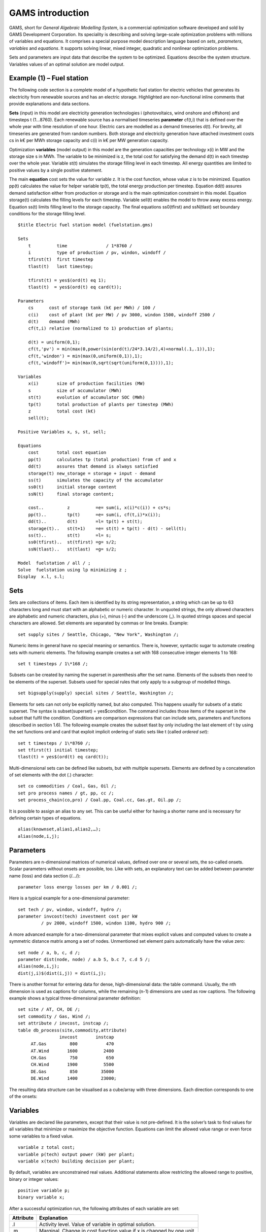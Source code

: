 GAMS introduction
=================

GAMS, short for *General Algebraic Modelling System*, is a commercial
optimization software developed and sold by GAMS Development
Corporation. Its speciality is describing and solving large-scale
optimization problems with millions of variables and equations. It
comprises a special purpose model description language based on *sets*,
*parameters*, *variables* and *equations*. It supports solving linear,
mixed integer, quadratic and nonlinear optimization problems.

Sets and parameters are input data that describe the system to be
optimized. Equations describe the system structure. Variables values of
an optimal solution are model output.

Example (1) – Fuel station
--------------------------

The following code section is a complete model of a hypothetic fuel
station for electric vehicles that generates its electricity from
renewable sources and has an electric storage. Highlighted are
non-functional inline comments that provide explanations and data
sections.

**Sets** (input) in this model are electricity generation technologies i
(photovoltaics, wind onshore and offshore) and timesteps t (1…8760).
Each renewable source has a normalised timeseries **parameter** cf(t,i)
that is defined over the whole year with time resolution of one hour.
Electric cars are modelled as a demand timeseries d(t). For brevity, all
timeseries are generated from random numbers. Both storage and
electricity generation have attached investment costs cs in k€ per MWh
storage capacity and c(i) in k€ per MW generation capacity.

Optimization **variables** (model output) in this model are the
generation capacities per technology x(i) in MW and the storage size s
in MWh. The variable to be minimized is z, the total cost for satisfying
the demand d(t) in each timestep over the whole year. Variable st(t)
simulates the storage filling level in each timestep. All energy
quantities are limited to positive values by a single positive
statement.

The main **equation** cost sets the value for variable z. It is the cost
function, whose value z is to be minimized. Equation pp(t) calculates
the value for helper variable tp(t), the total energy production per
timestep. Equation dd(t) assures demand satisfaction either from
production or storage and is the main optimization constraint in this
model. Equation storage(t) calculates the filling levels for each
timestep. Variable sell(t) enables the model to throw away excess
energy. Equation ss(t) limits filling level to the storage capacity. The
final equations ss0(tfirst) and ssN(tlast) set boundary conditions for
the storage filling level.

::

    $title Electric fuel station model (fuelstation.gms)
    
    Sets
        t          time               / 1*8760 /
        i          type of production / pv, windon, windoff /
        tfirst(t)  first timestep
        tlast(t)   last timestep;
    
        tfirst(t) = yes$(ord(t) eq 1);
        tlast(t)  = yes$(ord(t) eq card(t));
    
    Parameters
        cs      cost of storage tank (k€ per MWh) / 100 /
        c(i)    cost of plant (k€ per MW) / pv 3000, windon 1500, windoff 2500 /
        d(t)    demand (MWh)
        cf(t,i) relative (normalized to 1) production of plants;
    
        d(t) = uniform(0,1);
        cf(t,'pv') = min(max(0,power(sin(ord(t)/24*3.14/2),4)+normal(.1,.1)),1);
        cf(t,'windon') = min(max(0,uniform(0,1)),1);
        cf(t,'windoff')= min(max(0,sqrt(sqrt(uniform(0,1)))),1);
    
    Variables
        x(i)       size of production facilities (MW)
        s          size of accumulator (MWh)
        st(t)      evolution of accumulator SOC (MWh)
        tp(t)      total production of plants per timestep (MWh)
        z          total cost (k€)
        sell(t);
    
    Positive Variables x, s, st, sell;
    
    Equations
        cost       total cost equation
        pp(t)      calculates tp (total production) from cf and x
        dd(t)      assures that demand is always satisfied
        storage(t) new_storage = storage + input - demand
        ss(t)      simulates the capacity of the accumulator
        ss0(t)     initial storage content
        ssN(t)     final storage content;
    
        cost..         z          =e= sum(i, x(i)*c(i)) + cs*s;
        pp(t)..        tp(t)      =e= sum(i, cf(t,i)*x(i));
        dd(t)..        d(t)       =l= tp(t) + st(t);
        storage(t)..   st(t+1)    =e= st(t) + tp(t) - d(t) - sell(t);
        ss(t)..        st(t)      =l= s;
        ss0(tfirst)..  st(tfirst) =g= s/2;
        ssN(tlast)..   st(tlast)  =g= s/2;
    
    Model  fuelstation / all / ;
    Solve  fuelstation using lp minimizing z ;
    Display  x.l, s.l;

Sets
----

Sets are collections of items. Each item is identified by its string
representation, a string which can be up to 63 characters long and must
start with an alphabetic or numeric character. In unquoted strings, the
only allowed characters are alphabetic and numeric characters, plus (+),
minus (-) and the underscore (\_). In quoted strings spaces and special
characters are allowed. Set elements are separated by commas or line
breaks. Example:

::
    
    set supply sites / Seattle, Chicago, "New York", Washington /;

Numeric items in general have no special meaning or semantics. There is,
however, syntactic sugar to automate creating sets with numeric
elements. The following example creates a set with 168 consecutive
integer elements 1 to 168:

::
    
    set t timesteps / 1\*168 /;

Subsets can be created by naming the superset in parenthesis after the
set name. Elements of the subsets then need to be elements of the
superset. Subsets used for special rules that only apply to a subgroup
of modelled things.

::
    
    set bigsupply(supply) special sites / Seattle, Washington /;

Elements for sets can not only be explicitly named, but also computed.
This happens usually for subsets of a static superset. The syntax is
subset(superset) = yes$condition. The command includes those items of
the superset in the subset that fulfil the condition. Conditions are
comparison expressions that can include sets, parameters and functions
(described in section 1.6). The following example creates the subset
tlast by only including the last element of t by using the set functions
ord and card that exploit implicit ordering of static sets like t
(called *ordered set*):

::
    
    set t timesteps / 1\*8760 /;
    set tfirst(t) initial timestep;
    tlast(t) = yes$(ord(t) eq card(t));

Multi-dimensional sets can be defined like subsets, but with multiple
supersets. Elements are defined by a concatenation of set elements with
the dot (.) character:

::
    
    set co commodities / Coal, Gas, Oil /;
    set pro process names / gt, pp, cc /;
    set process_chain(co,pro) / Coal.pp, Coal.cc, Gas.gt, Oil.pp /;

It is possible to assign an alias to any set. This can be useful either
for having a shorter name and is necessary for defining certain types of
equations.

::
    
    alias(knownset,alias1,alias2,…);
    alias(node,i,j);

Parameters
----------

Parameters are n-dimensional matrices of numerical values, defined over
one or several sets, the so-called onsets. Scalar parameters without
onsets are possible, too. Like with sets, an explanatory text can be
added between parameter name (loss) and data section (/…/):

::
    
    parameter loss energy losses per km / 0.001 /;

Here is a typical example for a one-dimensional parameter:

::
    
    set tech / pv, windon, windoff, hydro /;
    parameter invcost(tech) investment cost per kW
             / pv 2000, windoff 1500, windon 1100, hydro 900 /;

A more advanced example for a two-dimensional parameter that mixes
explicit values and computed values to create a symmetric distance
matrix among a set of nodes. Unmentioned set element pairs automatically
have the value zero:

::
    
    set node / a, b, c, d /;
    parameter dist(node, node) / a.b 5, b.c 7, c.d 5 /;
    alias(node,i,j);
    dist(j,i)$(dist(i,j)) = dist(i,j);

There is another format for entering data for dense, high-dimensional
data: the table command. Usually, the nth dimension is used as captions
for columns, while the remaining (n-1) dimensions are used as row
captions. The following example shows a typical three-dimensional
parameter definition:

::
    
    set site / AT, CH, DE /;
    set commodity / Gas, Wind /;
    set attribute / invcost, instcap /;
    table db_process(site,commodity,attribute)
                    invcost       instcap
         AT.Gas         800           470
         AT.Wind       1600          2400
         CH.Gas         750           650
         CH.Wind       1900          5500
         DE.Gas         850         35000
         DE.Wind       1400         23000;


The resulting data structure can be visualised as a cube/array with
three dimensions. Each direction corresponds to one of the onsets:

.. image:: img/db-process.png
   :width: 50%
   :align: center

Variables
---------

Variables are declared like parameters, except that their value is not
pre-defined. It is the solver’s task to find values for all variables
that minimize or maximize the objective function. Equations can limit
the allowed value range or even force some variables to a fixed value.

::
    
    variable z total cost;
    variable p(tech) output power (kW) per plant;
    variable x(tech) building decision per plant;

By default, variables are unconstrained real values. Additional
statements allow restricting the allowed range to positive, binary or
integer values:

::
    
    positive variable p;
    binary variable x;

After a successful optimization run, the following attributes of each
variable are set:

+-------------+------------------------------------------------------------------------+
| Attribute   | Explanation                                                            |
+=============+========================================================================+
| .l          | Activity level. Value of variable in optimal solution.                 |
+-------------+------------------------------------------------------------------------+
| .m          | Marginal. Change in cost function value if x is changed by one unit.   |
+-------------+------------------------------------------------------------------------+

Equations
---------

Equations are the core of every GAMS model. They describe the
connections between parameters and variables. Sets provide means to
restrict equations to certain groups of elements. It is beyond the scope
of this document to explain their syntax. GAMS provides more than enough
examples and documentation. Section 1.7 lists the most important
documents.

Auxiliary statements
--------------------

Apart from the aforementioned elements, there are a number of other
language features that allow for easier data handling, debugging and
result display. The following table summarises frequently used
statements.

+-----------+------------------------------------------------------------------------------+
| Command   | Explanation                                                                  |
+===========+==============================================================================+
| display   | Displays contents of sets, parameters or variables after successful solve.   |
+-----------+------------------------------------------------------------------------------+
| solve     | Solves a problem created by the command model.                               |
+-----------+------------------------------------------------------------------------------+
| model     | Creates a problem from a set of equations. all uses to all equations.        |
+-----------+------------------------------------------------------------------------------+

For example, to display the optimal value of decision variable x after
simulation, the command display x.l; can be used.

Further reading
---------------

A good introductory document with all common language features is the
**GAMS Users Guide**:

    C:\\GAMS\\win64\\xx.y\\docs\\userguides\\GAMSUsersGuide.pdf

A more in-depth language reference is the extended **McCarl GAMS User
Guide**:

    C:\\GAMS\\win64\\xx.y\\docs\\userguides\\mccarl\\mccarlgamsuserguide.pdf

A third source of inspiration is the **GAMS Model Library** that can be
found in the GAMS main menu.
